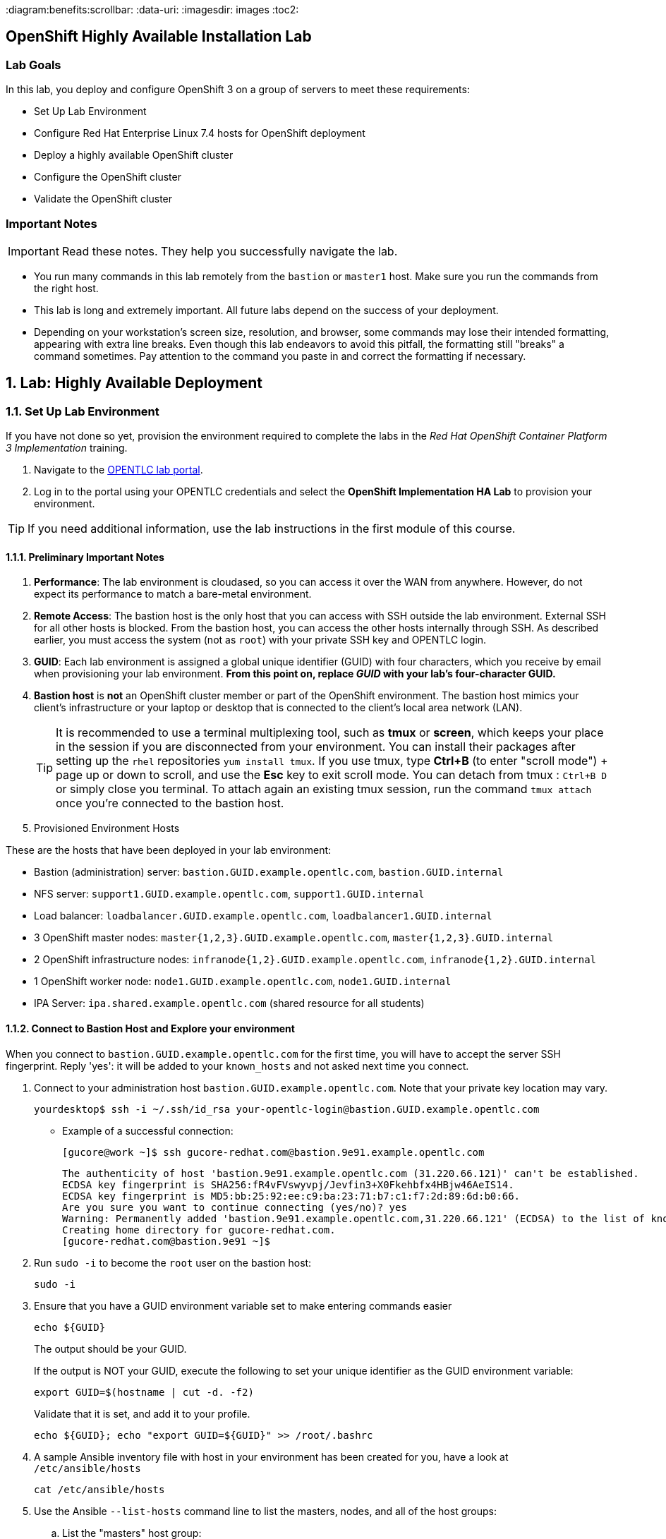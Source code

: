 :course_name: Red Hat OpenShift Container Platform 3 Implementation
:labname: Highly Available Deployment

:opencf: link:https://labs.opentlc.com/[OPENTLC lab portal]
:account_management: link:https://www.opentlc.com/account/[OPENTLC Account Management page]
:ocp_docs: link:https://docs.openshift.com/container-platform/3.7/welcome/index.html[OpenShift Container Platform]
:catalog_name: OPENTLC OpenShift Labs
:catalog_item_name: OpenShift Implementation HA Lab

:diagram:benefits:scrollbar:
:data-uri:
:imagesdir: images
:toc2:

== OpenShift Highly Available Installation Lab

=== Lab Goals

In this lab, you deploy and configure OpenShift 3 on a group of servers to meet
 these requirements:

* Set Up Lab Environment
* Configure Red Hat Enterprise Linux 7.4 hosts for OpenShift deployment
* Deploy a highly available OpenShift cluster
* Configure the OpenShift cluster
* Validate the OpenShift cluster

=== Important Notes

[IMPORTANT]

Read these notes. They help you successfully navigate the lab.

* You run many commands in this lab remotely from the `bastion` or `master1`
 host. Make sure you run the commands from the right host.

* This lab is long and extremely important. All future labs depend on the
 success of your deployment.

* Depending on your workstation's screen size, resolution, and browser, some
 commands may lose their intended formatting, appearing with extra line breaks.
  Even though this lab endeavors to avoid this pitfall, the formatting still
   "breaks" a command sometimes. Pay attention to the command you paste in and
    correct the formatting if necessary.

:numbered:

== Lab: {labname}

=== Set Up Lab Environment

If you have not done so yet, provision the environment required to complete the
 labs in the _{course_name}_ training.

. Navigate to the {opencf}.

. Log in to the portal using your OPENTLC credentials and select the
 *{catalog_item_name}* to provision your environment.

[TIP]
If you need additional information, use the lab instructions in the first module
 of this course.


==== Preliminary Important Notes

. *Performance*: The lab environment is cloudased, so you can access it over
 the WAN from anywhere. However, do not expect its performance to match a
  bare-metal environment.

. *Remote Access*: The bastion host is the only host that you can access with
 SSH outside the lab environment. External SSH for all other hosts is blocked.
  From the bastion host, you can access the other hosts internally through SSH.
   As described earlier, you must access the system (not as `root`) with your
    private SSH key and OPENTLC login.

. *GUID*: Each lab environment is assigned a global unique identifier (GUID)
 with four characters, which you receive by email when provisioning your lab
  environment. *From this point on, replace _GUID_ with your lab's four-character GUID.*

. *Bastion host* is *not* an OpenShift cluster member or part of the OpenShift
 environment. The bastion host mimics your client's infrastructure or your
  laptop or desktop that is connected to the client's local area network (LAN).
+
[TIP]
It is recommended to use a terminal multiplexing tool, such as
 *tmux* or *screen*, which keeps your place in the session if you are
  disconnected from your environment. You can install their packages after
   setting up the `rhel` repositories `yum install tmux`.
If you use tmux, type *Ctrl+B* (to enter "scroll mode") + page up or down to
 scroll, and use the *Esc* key to exit scroll mode.
You can detach from tmux : `Ctrl+B  D` or simply close you terminal. To attach
 again an existing tmux session, run the command `tmux attach` once you're
  connected to the bastion host.
+
. Provisioned Environment Hosts

These are the hosts that have been deployed in your lab environment:

* Bastion (administration) server: `bastion.GUID.example.opentlc.com`, `bastion.GUID.internal`
* NFS server: `support1.GUID.example.opentlc.com`, `support1.GUID.internal`
* Load balancer: `loadbalancer.GUID.example.opentlc.com`, `loadbalancer1.GUID.internal`
* 3 OpenShift master nodes: `master{1,2,3}.GUID.example.opentlc.com`, `master{1,2,3}.GUID.internal`
* 2 OpenShift infrastructure nodes: `infranode{1,2}.GUID.example.opentlc.com`, `infranode{1,2}.GUID.internal`
* 1 OpenShift worker node: `node1.GUID.example.opentlc.com`, `node1.GUID.internal`
* IPA Server: `ipa.shared.example.opentlc.com` (shared resource for all students)

==== Connect to Bastion Host and Explore your environment

When you connect to `bastion.GUID.example.opentlc.com` for the first time, you
will have to accept the server SSH fingerprint. Reply 'yes': it will be added
 to your `known_hosts` and not asked next time you connect.

. Connect to your administration host `bastion.GUID.example.opentlc.com`. Note that your private key location may vary.
+
[source,bash]
----
yourdesktop$ ssh -i ~/.ssh/id_rsa your-opentlc-login@bastion.GUID.example.opentlc.com
----
+
* Example of a successful connection:
+
[source,bash]
----
[gucore@work ~]$ ssh gucore-redhat.com@bastion.9e91.example.opentlc.com
----
+
[source,text]
----
The authenticity of host 'bastion.9e91.example.opentlc.com (31.220.66.121)' can't be established.
ECDSA key fingerprint is SHA256:fR4vFVswyvpj/Jevfin3+X0Fkehbfx4HBjw46AeIS14.
ECDSA key fingerprint is MD5:bb:25:92:ee:c9:ba:23:71:b7:c1:f7:2d:89:6d:b0:66.
Are you sure you want to continue connecting (yes/no)? yes
Warning: Permanently added 'bastion.9e91.example.opentlc.com,31.220.66.121' (ECDSA) to the list of known hosts.
Creating home directory for gucore-redhat.com.
[gucore-redhat.com@bastion.9e91 ~]$
----

. Run `sudo -i` to become the `root` user on the bastion host:
+
[source,bash]
----
sudo -i
----
+
. Ensure that you have a GUID environment variable set to make entering commands
easier
+
[source,bash]
----
echo ${GUID}
----
+
The output should be your GUID.
+
If the output is NOT your GUID, execute the following to set your unique identifier as the GUID environment variable:
+
[source,bash]
----
export GUID=$(hostname | cut -d. -f2)
----
+
Validate that it is set, and add it to your profile.
+
[source,bash]
----
echo ${GUID}; echo "export GUID=${GUID}" >> /root/.bashrc
----


. A sample Ansible inventory file with host in your environment has been created
 for you, have a look at `/etc/ansible/hosts`
+
[source,bash]
----
cat /etc/ansible/hosts
----
+
. Use the Ansible `--list-hosts` command line to list the masters, nodes, and
 all of the host groups:
+
.. List the "masters" host group:
+
[source,bash]
----
ansible masters --list-hosts
----
+
Expect the output to look similar to this:
+
[source,text]
----
  hosts (3):
    master1.GUID.internal
    master2.GUID.internal
    master3.GUID.internal
----
+
.. List the "nodes" host group (Remember, Masters are Nodes too):
+
[source,bash]
----
ansible nodes --list-hosts
----
+
Expect the output to look similar to this:
+
[source,bash]
----
hosts (8):
    master1.GUID.internal
    master2.GUID.internal
    master3.GUID.internal
    infranode1.GUID.internal
    infranode2.GUID.internal
    node1.GUID.internal
    node2.GUID.internal
----
+
.. List the "all" host group:
+
[source,bash]
----
ansible all --list-hosts
----
+
Expect the output to look similar to this:
+
[source,text]
----
hosts (10):
    master1.GUID.internal
    master2.GUID.internal
    master3.GUID.internal
    infranode1.GUID.internal
    infranode2.GUID.internal
    node1.GUID.internal
    node2.GUID.internal
    loadbalancer1.GUID.internal
    support1.GUID.internal
----
+
. Test the Ansible configuration by using the Ansible "ping" module to contact all
the hosts.  This also ensures that all the hosts are running.:
+
[source,bash]
----
ansible all -m ping
----
+
Expect the output to look similar to this:
+
[source,text]
----
loadbalancer1.GUID.internal | SUCCESS => {
    "changed": false,
    "failed": false,
    "ping": "pong"
}
infranode1.GUID.internal | SUCCESS => {
    "changed": false,
    "failed": false,
    "ping": "pong"
}
master2.GUID.internal | SUCCESS => {
    "changed": false,
    "failed": false,
    "ping": "pong"
}
master3.GUID.internal | SUCCESS => {
    "changed": false,
    "failed": false,
    "ping": "pong"
}
master1.GUID.internal | SUCCESS => {
    "changed": false,
    "failed": false,
    "ping": "pong"
}
infranode2.GUID.internal | SUCCESS => {
    "changed": false,
    "failed": false,
    "ping": "pong"
}
node1.GUID.internal | SUCCESS => {
    "changed": false,
    "failed": false,
    "ping": "pong"
}
node2.GUID.internal | SUCCESS => {
    "changed": false,
    "failed": false,
    "ping": "pong"
}
support1.GUID.internal | SUCCESS => {
    "changed": false,
    "failed": false,
    "ping": "pong"
}
node3.GUID.internal | SUCCESS => {
    "changed": false,
    "failed": false,
    "ping": "pong"
}
----


=== Configure Red Hat Enterprise Linux 7.4 Hosts for OpenShift Deployment

In this section you prepare the hosts for installation.

* Connect to the bastion host
* Configure the Secure Shell (SSH) keys
* Set Up Access to the Satellite Server
* Query and Validate the DNS configuration for your environment
* Install Ansible and Validate
* Configure the network settings


==== Configure SSH Keys

The OpenShift Container Platform advanced installer configures hosts with
 Ansible.  Ansible requires passwordless SSH to be functioning from the bastion
  host to all other hosts. To do so, SSH keys have already been distributed for
   you on all the hosts.  In this section you will:

. Create an SSH configuration file that takes advantage of the pre-distributed keys
. Disable some prompts to allow comletely uninterrupted logins
. Test and confirm that you can SSH to all the hosts in the cluster without prompts

. Connect to your administration host `bastion.GUID.example.opentlc.com` and
 become `root`.

. Verify the SSH configuration file on the bastion host
+
[source,bash]
----
cat /root/.ssh/config
----
+
* Expect to see the following output:
+
[source,text]
----
Host *.internal
   User ec2-user
   IdentityFile ~/.ssh/GUIDkey.pem
   ForwardAgent yes
   StrictHostKeyChecking no

Host ec2*
  User ec2-user
  IdentityFile ~/.ssh/GUIDkey.pem
  ForwardAgent yes
  StrictHostKeyChecking no
----

. See that you can ssh into the different hosts, note which user and key are
 used by using the `-v` flag
+
[source,bash]
----
ssh master1.${GUID}.internal -v
----
+
. If you were prompted for any confirmations, run the same command again and
 notice that you are not prompted again.
+
. Log out of the master, returning to the bastion.
+
[source,bash]
----
exit
----


==== Query and Validate DNS Configuration

It is critical to your deployment's success that DNS is configured correctly.  Validate
 DNS configuration with the following steps:

. *Load Balancer - Public Name*: This is a public DNS entry.
 Examine DNS settings for the loadbalancer host that will
 provide highly available access to the Master API and web console, by executing the following on the bastion host.
+
[source,bash]
----
host loadbalancer.${GUID}.example.opentlc.com
----
+
Expect the output to look similar to this with different IP addresses:
+
[source,text]
----
loadbalancer.420f.example.opentlc.com has address 52.200.206.34
----
+
. *Load Balancer - Private Name*: This is a private DNS entry.
 This DNS entry for the loadbalancer host will
 provide access for ad-hoc Ansible commands, the OpenShift advanced installer, and
 highly available access to the Master API if configured as such.
 Examine this entry by executing the following on the bastion host.
+
[source,bash]
----
host loadbalancer1.${GUID}.internal
----
+
Expect the output to look similar to this with different IP addresses:
+
[source,text]
----
loadbalancer1.420f.internal has address 192.199.0.149
----
. *Wildcard*: .  This is a public DNS entry.  It is configured to resolve to the infranodes
 in your cluster which host the OpenShift router.
+
The wildcard subdomain will resolve any subdomains prepended to it to the IP addresses
  configured.
+
For example: the wildcard subdomain `apps.GUID.example.opentlc.com` would respond with
 the same IP addresses for `exampleONE.apps.GUID.example.opentlc.com` AND
 `exampleTWO.apps.GUID.example.opentlc.com`.
+
Examine DNS settings for the wildcard DNS entry as follows:
+
[source,bash]
----
host anyname.apps.${GUID}.example.opentlc.com
----
+
Expect the output to look similar to this:
+
[source,text]
----
anyname.apps.420f.example.opentlc.com has address 35.153.10.102
anyname.apps.420f.example.opentlc.com has address 34.202.22.145
----
+
. *Masters*: These are private DNS entries.  They resolve to IP addresses only
 accessible from within the lab environment.  Examine DNS settings for the
  OpenShift Master hosts by executing the following on the bastion host.
+
[source,bash]
----
dig master{1,2,3}.${GUID}.internal | egrep -v "\;|^$"
----
+
Expect the output to look similar to this, with different IP addresses:
+
[source,text]
----
master1.420f.internal.	10	IN	A	192.199.0.69
master2.420f.internal.	10	IN	A	192.199.0.111
master3.420f.internal.	10	IN	A	192.199.0.21
----
+
. *Nodes*: These are private DNS entries.  They resolve to IP addresses only accessible
from within the lab environment.  Examine DNS settings for the OpenShift worker and infra node hosts by executing the following on the bastion host:
+
[source,bash]
----
dig {infra,}node{1,2}.${GUID}.internal  | egrep -v "\;|^$"
----
+
Expect the output to look similar to this, with different IP addresses:
+
[source,text]
----
infranode1.420f.internal. 1 IN  A 192.199.0.205
infranode2.420f.internal. 1 IN  A 192.199.0.100
node1.420f.internal.  1 IN  A 192.199.0.189
node2.420f.internal.  1 IN  A 192.199.0.8
----
+
. *NFS*: This is a private DNS entry.  It resolves to an IP address accessible only
from within the lab environment. Examine the DNS settings for the support host that supplies the NFS server for remote storage volumes:
+
[source,bash]
----
host support1.${GUID}.internal
----
+
Expect the output to look similar to this, with a different IP address:
+
[source,text]
----
support1.420f.internal has address 192.199.0.16
----
Now that DNS settings have been validated, you can begin setting up Ansible on the bastion
host to manage the hosts in the environment.

==== Verify Yum Repositories and NFS Shared Volumes on Hosts

The required yum repositories and NFS shared volumes are already set up on
 the environment. In this section you verify that they are set up properly.

. List the repositories on the `bastion` host:
+
[source,bash]
----
ansible masters,nodes -m shell -a"yum repolist"
----
+
Expect the output to look similar to this:
+
[source,text]
----
...
...
node1.GUID.internal | SUCCESS | rc=0 >>
Loaded plugins: amazon-id, rhui-lb, search-disabled-repos, versionlock
repo id                        repo name                                  status
rhel-7-fast-datapath-rpms      Red Hat Enterprise Linux 7 Fast Datapath      16
rhel-7-server-extras-rpms      Red Hat Enterprise Linux 7 Extras            101
rhel-7-server-optional-rpms    Red Hat Enterprise Linux 7 Optional        4,848
rhel-7-server-ose-3.7-rpms     Red Hat Enterprise Linux 7 OSE 3.7           507
rhel-7-server-rh-common-rpms   Red Hat Enterprise Linux 7 Common             82
rhel-7-server-rpms             Red Hat Enterprise Linux 7                 5,161
repolist: 10,715

node2.GUID.internal | SUCCESS | rc=0 >>
Loaded plugins: amazon-id, rhui-lb, search-disabled-repos, versionlock
repo id                        repo name                                  status
rhel-7-fast-datapath-rpms      Red Hat Enterprise Linux 7 Fast Datapath      16
rhel-7-server-extras-rpms      Red Hat Enterprise Linux 7 Extras            101
rhel-7-server-optional-rpms    Red Hat Enterprise Linux 7 Optional        4,848
rhel-7-server-ose-3.7-rpms     Red Hat Enterprise Linux 7 OSE 3.7           507
rhel-7-server-rh-common-rpms   Red Hat Enterprise Linux 7 Common             82
rhel-7-server-rpms             Red Hat Enterprise Linux 7                 5,161
repolist: 10,715

...
...
----

. Examine the NFS server to see which NFS volumes are shared
+
[source,bash]
----
ansible nfs -m shell -a"exportfs"
----
+
Expect the output to look similar to this:
+
[source,text]
----
support1.93e8.internal | SUCCESS | rc=0 >>
/srv/nfs      	<world>
----

. Enable logging of ansible playbook runs:
+
[source,bash]
----
sed -i 's/#log_/log_/' /etc/ansible/ansible.cfg
----
+
There is no output from this command.



=== Install and Configure Docker

OpenShift Container Platform stores and manages container images on Docker.

In this section you will do a complete "manual" install of docker and configure
 storage for the Docker LV, after doing it once, you can use the scripts
  provided below to do it on all the other OpenShift Nodes.

==== Install Docker and Configure Docker Storage on one node manually

Next you will install and configure `docker` on one of the hosts, soon after,
 you will replicate this process on all the nodes on the cluster.

. Connect to `node1.GUID.internal` and become `root`
+
[source,bash]
----
ssh node1.${GUID}.internal
sudo -i
----

. Install `Docker` on the host:
+
[source,bash]
----
yum install docker -y
----


. identify the block device that will serve as the Docker Physical volume
+
[source,bash]
----
lsblk
----
+
* Expect an output similar to this:
+
----
NAME   MAJ:MIN RM  SIZE RO TYPE MOUNTPOINT
NAME    MAJ:MIN RM  SIZE RO TYPE MOUNTPOINT
xvda    202:0    0   50G  0 disk
├─xvda1 202:1    0    1M  0 part
└─xvda2 202:2    0   50G  0 part /
xvdb    202:16   0  100G  0 disk
----

. Specify the `/dev/xvdb` hard drive for the Docker volume group for `docker-storage setup`:
+
[source,bash]
----
cat <<EOF > /etc/sysconfig/docker-storage-setup
DEVS=/dev/xvdb
VG=docker-vg
EOF

----

. Run `docker-storage-setup` on the host to create logical volumes
 for Docker:
+
[source,bash]
----
docker-storage-setup
----

* Expect an output similar to this:
+
[source,text]
----
INFO: Volume group backing root filesystem could not be determined
INFO: Device node /dev/xvdb1 exists.
  Physical volume "/dev/xvdb1" successfully created.
  Volume group "docker-vg" successfully created
  Using default stripesize 64.00 KiB.
  Rounding up size to full physical extent 104.00 MiB
  Thin pool volume with chunk size 512.00 KiB can address at most 126.50 TiB of data.
  Logical volume "docker-pool" created.
  Logical volume docker-vg/docker-pool changed.
----
+
[CAUTION]
In a production environment, exercise caution when running
 `docker-storage-setup` because that command, by default, locates unused extents
  in the volume group (VG) that contain the root file system to create the pool.
   You can specify a VG or block device, but that can be a destructive process
    for the specified VG or block device. See the OpenShift documentation for
     details.

. On the host, examine the newly created `docker-pool` logical volume:
+
----
lvs
----

* Expect an output similar to this:
+
----
LV          VG        Attr       LSize  Pool Origin Data%  Meta%  Move Log Cpy%Sync Convert
docker-pool docker-vg twi-a-t--- 39.79g             0.00   0.05
----

. On the host, examine the configuration of `docker storage`:
+
[source,bash]
----
cat /etc/sysconfig/docker-storage
----

* Expect an output similar to this:
+
[source,text]
----
DOCKER_STORAGE_OPTIONS="--storage-driver devicemapper --storage-opt dm.fs=xfs --storage-opt dm.thinpooldev=/dev/mapper/docker--vg-docker--pool --storage-opt dm.use_deferred_removal=true --storage-opt dm.use_deferred_deletion=true "
----

. Enable the Docker service on the host and start it:
+
[source,bash]
----
systemctl enable docker
systemctl start docker
----

. Go back to bastion:
+
[source,bash]
----
exit # (to get out of root)
exit # (to disconnect from the server)
----

==== Install Docker and Configure Docker Storage on all the nodes

. Use the following commands to install and configure Docker on all the nodes:
+
[source,bash]
----
ansible -f 10 nodes -m yum -a"name=docker"
ansible -f 10 nodes -m copy -a 'dest=/etc/sysconfig/docker-storage-setup content="DEVS=/dev/xvdb\nVG=docker-vg"'
ansible -f 10 nodes -m shell -a"docker-storage-setup"
ansible -f 10 nodes -m service -a"name=docker state=started enabled=yes"
----
+
. Ensure Docker is properly deployed on your hosts by inspecting service readiness, as follows.
+
[source,bash]
----
ansible -f 10 nodes -m shell -a "systemctl status docker | grep Active"
----
+
Expect the output to look similar to this:
+
[source,text]
----
infranode2.fc0a.internal | SUCCESS | rc=0 >>
   Active: active (running) since Mon 2018-01-15 23:42:24 UTC; 39s ago

node1.fc0a.internal | SUCCESS | rc=0 >>
   Active: active (running) since Mon 2018-01-15 23:38:51 UTC; 4min 12s ago

node3.fc0a.internal | SUCCESS | rc=0 >>
   Active: active (running) since Mon 2018-01-15 23:42:24 UTC; 39s ago

master2.fc0a.internal | SUCCESS | rc=0 >>
   Active: active (running) since Mon 2018-01-15 23:42:24 UTC; 40s ago

infranode1.fc0a.internal | SUCCESS | rc=0 >>
   Active: active (running) since Mon 2018-01-15 23:42:24 UTC; 40s ago

node2.fc0a.internal | SUCCESS | rc=0 >>
   Active: active (running) since Mon 2018-01-15 23:42:25 UTC; 38s ago

master3.fc0a.internal | SUCCESS | rc=0 >>
   Active: active (running) since Mon 2018-01-15 23:42:24 UTC; 39s ago

master1.fc0a.internal | SUCCESS | rc=0 >>
   Active: active (running) since Mon 2018-01-15 23:42:25 UTC; 38s ago

----
+
. Examine the Package Version You are About to Deploy
+
[source,bash]
----
ansible nodes -m yum -a 'list=atomic-openshift-node'
----
+
Expect the output to look similar to this.  Note the version number.  It should
match the expected OpenShift release number of this course: `3.7.14`
+
[source,text]
----
...
node3.9308.internal | SUCCESS => {
    "changed": false,
    "failed": false,
    "results": [
        {
            "arch": "x86_64",
            "envra": "0:atomic-openshift-node-3.7.14-1.git.0.593a50e.el7.x86_64",
            "epoch": "0",
            "name": "atomic-openshift-node",
            "release": "1.git.0.593a50e.el7",
            "repo": "rhel-7-server-ose-3.7-rpms",
            "version": "3.7.14",
            "yumstate": "available"
        }
    ]
}
...
----

=== Deploy Highly Available OpenShift Cluster

In this section, you use the advanced installation method to deploy OpenShift as a
 clustered, highly available installation that includes a load balancer in front
 of the API servers. The environment includes three masters, one infra nodes,
 one worker node, and the load balancer.

Your complete environment will be an OpenShift cluster with the following characteristics:

* Three master hosts in the deployment
* A load balancer to access the masters
* One infra nodes running a router container
* An integrated registry pod backed by a persistent volume (PV) storage (NFS)
* Router pods deployed, configured, and running on each infranode in the cluster
* Aggregated logging configured and working
* Metrics collection configured and working
* Worker nodes labeled as `env=app` and infra nodes labeled as `env=infra`
* The `env=infra` node selector defined in the `default` namespace
* A `*.apps.GUID.example.opentlc.com` wildcard DNS entry that points to the
 infra nodes
* The load balancer configured with `loadbalancer.GUID.example.opentlc.com`
 as the external DNS entry

The advanced installation method is based on Ansible playbooks and as such requires
 directly invoking Ansible.

==== Prepare OpenShift-Ansible Inventory for OpenShift Deployment

In this section, you will create an Ansible Inventory file and use it with
 Ansible to deploy your cluster

The OpenShift advanced installer is comprised of the Ansible OpenShift's project
 ansible playbooks.  Ensure that they are installed by running the commands that follow:


The Ansible Inventory file will be managed in `ini` format.  `Ini` format
organizes groups of parameters into sections with section names in square brackets. The
OpenShift ansible inventory file has two main sections:
`[OSEv3:vars]` and `[OSEv3:children]`.  The `[OSEv3:children]` section defines subsections
which describe each of the hosts.   These are the hosts and host groups you tested in the
previous section.

. On the `bastion` host, install the `atomic-openshift-utils` package, which
 includes the installer and has Ansible and the playbooks as dependencies:
+
[source,bash]
----
yum -y install atomic-openshift-utils atomic-openshift-clients
----

==== Create your Inventory file

. Open the `/root/my_ocp_inventory` file in your preferred editor
 (`vi` or `nano`) and add the text in the following segments as requested:
+
[source,text]
----
vi /root/my_ocp_inventory
----

TIP: You can manually change or run `sed -i  "s/GUID/${GUID}/g" /root/my_ocp_inventory` after you
 finish copy-pasting to make sure that your unique identified is used and not
  "GUID" which will fail during the installation.

===== OpenShift Basic Variables

[source,ini]
----
[OSEv3:vars]
###########################################################################
### Ansible Vars
###########################################################################
timeout=60
ansible_become=yes <1>
ansible_ssh_user=ec2-user <2>

###########################################################################
### OpenShift Basic Vars
###########################################################################
deployment_type=openshift-enterprise <3>
containerized=false <4>
openshift_disable_check="disk_availability,memory_availability" <5>

# default project node selector
osm_default_node_selector='env=app' <6>

# Configure logrotate scripts
# See: https://github.com/nickhammond/ansible-logrotate <7>
logrotate_scripts=[{"name": "syslog", "path": "/var/log/cron\n/var/log/maillog\n/var/log/messages\n/var/log/secure\n/var/log/spooler\n", "options": ["daily", "rotate 7","size 500M", "compress", "sharedscripts", "missingok"], "scripts": {"postrotate": "/bin/kill -HUP `cat /var/run/syslogd.pid 2> /dev/null` 2> /dev/null || true"}}]

----

<1> This variable is used to indicate to Ansible that it is allowed to
 "become root" when running commands.
<2> This variable sets the user, in our case `ec2-user` that will be used to
 connect to hosts by Ansible.
<3> `deployment_type=openshift-enterprise` indicates that you will be deploying
the enterprise-ready version of this product.
<4> `containerized=false` installs the rpm based version of OCP, if 'true' is
 selected, containerized installation installs services using container images
  and runs separate services in individual containers.
<5>  Our learning lab environments do not have all the disk space available to OpenShift
 that our installation promises.  However, we are not doing performance testing on these
 environments, so we may overprovision them.  Allow `disk_availability` not to be automatically
 checked by OpenShift Anisble by changing the last setting above to have
 `openshift_disable_check="memory_availability,disk_availability"`.
<6> `osm_default_node_selector='env=app'` indicates to the OpenShift Scheduler that unless
 otherwise indicated, pods should be scheduled to run on nodes that have the label `env=app`.
<7> `logrotate_scripts` is a convenience setting so the limited disk space in your
 lab environment is not used up and wont cause confusing systems errors.

===== OpenShift Optional Variables

[source,ini]
----
###########################################################################
### OpenShift Optional Vars
###########################################################################

# Enable cockpit
osm_use_cockpit=true <1>
osm_cockpit_plugins=['cockpit-kubernetes']

# Configure additional projects
openshift_additional_projects={'my-infra-project-test': {'default_node_selector': 'env=apps'}} <2>

----

<1> Set to true to install Cockpit on the masters.
<2> Create an optional list of projects which will be created as part of the OCP
installation. You can specify the node selector for those projects.

===== OpenShift Master Variables

These variables control the configuration of the OpenShift Master process.

WARNING: Make sure you replace GUID with your unique identifier.

NOTE: Note that `loadbalancer1.GUID.internal` has a different name for public
access: `loadbalancer.GUID.example.opentlc.com`

[source,ini]
----
###########################################################################
### OpenShift Master Vars
###########################################################################

openshift_master_api_port=443 <1>
openshift_master_console_port=443

openshift_master_cluster_method=native <2>
openshift_master_cluster_hostname=loadbalancer.GUID.example.opentlc.com <3>
openshift_master_cluster_public_hostname=loadbalancer.GUID.example.opentlc.com <4>
openshift_master_default_subdomain=apps.GUID.example.opentlc.com <4>
openshift_master_overwrite_named_certificates=True

openshift_set_hostname=True <5>

----

<1> The API and console ports default to 8443.  Save a little effort later and switch
them to the port 443 standard for HTTPS.
<2> The `openshift_master_cluster_method`  defines how OpenShift masters implement HA
for their internal functions.  Earlier releases used other methods we no longer cover.
<3> Your OpenShift master servers will be served by a load balancer (defined below.)
<4> In these examples, the loadbalancer's public hostname is used for access to the
 Master API from clients both internal and external to the cluster.
<5> In some cloud hosting systems, the hostname given to the hosts is not resolvable
 while OpenShift is being setup.  This forces ansible to set the proper hostname so the
 setup may suceed.

===== OpenShift Network Variables

These variables control the IP addressing of the two fundamental OpenShift networks
 and the SDN plugins that manage them. Here you've selected the simplest of plugins,
 `openshift-ovs-subnet`.  In advanced courses, we cover other plugins, like
 `openshift-ovs-multitenant`, which is commented out below.

[source,ini]
----
###########################################################################
### OpenShift Network Vars
###########################################################################

osm_cluster_network_cidr=10.1.0.0/16 <1>
openshift_portal_net=172.30.0.0/16 <2>

#os_sdn_network_plugin_name='redhat/openshift-ovs-multitenant'
os_sdn_network_plugin_name='redhat/openshift-ovs-subnet' <3>

----

<1> This variable overrides the SDN cluster network CIDR block. This is the
 network from which pod IPs are assigned.
<2> This variable configures the subnet in which `services` will be created
 within the OCP SDN. This network block should be private and must not conflict with any
existing network blocks in your infrastructure to which pods, nodes, or the
master may require access to, or the installation will fail.
<3> This variable configures which OpenShift SDN plug-in to use for the pod
 network, which defaults to `redhat/openshift-ovs-subnet` for the
standard SDN plug-in. Set the variable to `redhat/openshift-ovs-multitenant` to
use the multitenant plug-in.


===== OpenShift Authentication Variables

These variables control the identity providers that will be installed and
 enabled in the OpenShift Master to provide authentication services.

Here, you are setting up a simple `htpasswd` identity provider, and providing a
 sample httpasswd file with usernames and encrypted passwords.

[source,ini]
----
###########################################################################
### OpenShift Authentication Vars
###########################################################################

# htpasswd auth
openshift_master_identity_providers=[{'name': 'htpasswd_auth', 'login': 'true', 'challenge': 'true', 'kind': 'HTPasswdPasswordIdentityProvider', 'filename': '/etc/origin/master/htpasswd'}] <1>
# Defining htpasswd users
#openshift_master_htpasswd_users={'user1': '<pre-hashed password>', 'user2': '<pre-hashed password>'}
# or
openshift_master_htpasswd_file=/root/htpasswd.openshift <2>
----

<1> Tells Ansible to setup the OpenShift Master use `htpasswd_auth` and find the credentials file
 on its local filesystem.
<2> Tells Ansible to find the source of that file in the bastion's filesystem for transfer
 to each of the three master hosts. (This file was created for you already in this lab)

===== OpenShift Metrics and Logging Variables

In the following long section of variables, metrics and logging components are setup
 in your cluster.  Note the pattern that is expressed in each of the stanzas of
 variables.

WARNING: Make sure you replace GUID with your unique identifier.


[source,ini]
----
###########################################################################
### OpenShift Metrics and Logging Vars
###########################################################################

# Enable cluster metrics

openshift_metrics_install_metrics=True <1>

openshift_metrics_storage_kind=nfs <2>
openshift_metrics_storage_access_modes=['ReadWriteOnce']  <2>
openshift_metrics_storage_nfs_directory=/srv/nfs  <2>
openshift_metrics_storage_nfs_options='*(rw,root_squash)'  <2>
openshift_metrics_storage_volume_name=metrics  <2>
openshift_metrics_storage_volume_size=10Gi  <2>
openshift_metrics_storage_labels={'storage': 'metrics'}  <2>

openshift_metrics_cassandra_nodeselector={"env":"infra"} <3>
openshift_metrics_hawkular_nodeselector={"env":"infra"} <3>
openshift_metrics_heapster_nodeselector={"env":"infra"} <3>

#openshift_master_metrics_public_url=https://hawkular-metrics.apps.GUID.example.opentlc.com/hawkular/metrics

# Enable cluster logging

openshift_logging_install_logging=True <1>

openshift_logging_storage_kind=nfs  <2>
openshift_logging_storage_access_modes=['ReadWriteOnce']  <2>
openshift_logging_storage_nfs_directory=/srv/nfs  <2>
openshift_logging_storage_nfs_options='*(rw,root_squash)'  <2>
openshift_logging_storage_volume_name=logging  <2>
openshift_logging_storage_volume_size=10Gi  <2>
openshift_logging_storage_labels={'storage': 'logging'}  <2>

# openshift_logging_kibana_hostname=kibana.apps.GUID.example.opentlc.com
openshift_logging_es_cluster_size=1

openshift_logging_es_nodeselector={"env":"infra"}  <3>
openshift_logging_kibana_nodeselector={"env":"infra"} <3>
openshift_logging_curator_nodeselector={"env":"infra"} <3>
----


For each of the components Ansible variables are used to:

<1> Control if the component will be installed/deployed at all
<2> Set up several aspects of storage for the component
<3> Specify a `nodeselector` which will direct scheduling of the components' pods to
 the desired node with a `label` matching the `nodeselector` value.

Some components also offer variables indicating specific features, such as
 cluster-size (number of pods deployed for component) and the URL where the service
 can be accessed, if not directly through the OpenShift API.



===== OpenShift Router and Registry Variables

An OpenShift router will be created during install if there are
nodes present with labels matching the `openshift_hosted_router_selector`,
`region=infra`. Later in this lab, you will `openshift_node_labels` per node as needed in
order to label nodes.

[source,ini]
----
###########################################################################
### OpenShift Router and Registry Vars
###########################################################################

openshift_hosted_router_selector='env=infra' <1>
openshift_hosted_router_replicas=2 <2>
#openshift_hosted_router_certificate={"certfile": "/path/to/router.crt", "keyfile": "/path/to/router.key", "cafile": "/path/to/router-ca.crt"} <3>

openshift_hosted_registry_selector='env=infra' <4>
openshift_hosted_registry_replicas=1 <5>

openshift_hosted_registry_storage_kind=nfs <6>
openshift_hosted_registry_storage_access_modes=['ReadWriteMany']
openshift_hosted_registry_storage_nfs_directory=/srv/nfs
openshift_hosted_registry_storage_nfs_options='*(rw,root_squash)'
openshift_hosted_registry_storage_volume_name=registry
openshift_hosted_registry_storage_volume_size=20Gi
openshift_hosted_registry_pullthrough=true
openshift_hosted_registry_acceptschema2=true
openshift_hosted_registry_enforcequota=true

----

<1> Router selector (optional) Router will only be created if nodes matching this label are present.
<2> Unless specified, openshift-ansible will calculate the replica count based on the number of nodes matching the openshift router selector.
<3> Provide local certificate paths which will be configured as the router's default certificate.
<4> Registry will only be created if nodes matching this label are present.
<5> Registry replicas (optional) Unless specified, openshift-ansible will calculate the replica count based on the number of nodes matching the openshift registry selector.
<6> NFS Host Group An NFS volume will be created with path "nfs_directory/volume_name" on the host within the [nfs] host group.  For example, the volume path using these options would be "/exports/registry".  The rest of the options will be covered in advanced courses.

===== OpenShift Service Catalog Variables

[source,ini]
----
###########################################################################
### OpenShift Service Catalog Vars
###########################################################################

openshift_enable_service_catalog=true <1>
template_service_broker_install=true <2>
openshift_template_service_broker_namespaces=['openshift'] <3>
ansible_service_broker_install=false <4>
----

<1> Enable the service catalog.
<2> Enable template service broker (requires service catalog to be enabled, above)
<3> Configure one or more namespaces whose templates will be served by the Template Service Broker
<4> The Ansible Service Broker does not currently deploy without errors

===== OpenShift Prometheus Metrics Variables (Optional)

[source,ini]
----
## Add Prometheus Metrics:
openshift_hosted_prometheus_deploy=true <1>
openshift_prometheus_node_selector={"env":"infra"}
openshift_prometheus_namespace=openshift-metrics <2>

# Prometheus

openshift_prometheus_storage_kind=nfs
openshift_prometheus_storage_access_modes=['ReadWriteOnce']
openshift_prometheus_storage_nfs_directory=/srv/nfs
openshift_prometheus_storage_nfs_options='*(rw,root_squash)'
openshift_prometheus_storage_volume_name=prometheus
openshift_prometheus_storage_volume_size=10Gi
openshift_prometheus_storage_labels={'storage': 'prometheus'}
openshift_prometheus_storage_type='pvc'
# For prometheus-alertmanager
openshift_prometheus_alertmanager_storage_kind=nfs
openshift_prometheus_alertmanager_storage_access_modes=['ReadWriteOnce']
openshift_prometheus_alertmanager_storage_nfs_directory=/srv/nfs
openshift_prometheus_alertmanager_storage_nfs_options='*(rw,root_squash)'
openshift_prometheus_alertmanager_storage_volume_name=prometheus-alertmanager
openshift_prometheus_alertmanager_storage_volume_size=10Gi
openshift_prometheus_alertmanager_storage_labels={'storage': 'prometheus-alertmanager'}
openshift_prometheus_alertmanager_storage_type='pvc'
# For prometheus-alertbuffer
openshift_prometheus_alertbuffer_storage_kind=nfs
openshift_prometheus_alertbuffer_storage_access_modes=['ReadWriteOnce']
openshift_prometheus_alertbuffer_storage_nfs_directory=/srv/nfs
openshift_prometheus_alertbuffer_storage_nfs_options='*(rw,root_squash)'
openshift_prometheus_alertbuffer_storage_volume_name=prometheus-alertbuffer
openshift_prometheus_alertbuffer_storage_volume_size=10Gi
openshift_prometheus_alertbuffer_storage_labels={'storage': 'prometheus-alertbuffer'}
openshift_prometheus_alertbuffer_storage_type='pvc'
----

===== Adding hosts and labels to the ansible hosts file

WARNING: Make sure you replace GUID with your unique identifier.

[source,ini]
----
###########################################################################
### OpenShift Hosts
###########################################################################
[OSEv3:children]
lb
masters
etcd
nodes
nfs

[lb]
loadbalancer1.GUID.internal

[masters]
master3.GUID.internal
master2.GUID.internal
master1.GUID.internal

[etcd]
master3.GUID.internal
master2.GUID.internal
master1.GUID.internal


[nodes]
## These are the masters
master3.GUID.internal openshift_hostname=master3.GUID.internal openshift_node_labels="{'logging':'true','openshift_schedulable':'False','cluster': 'GUID'}"
master2.GUID.internal openshift_hostname=master2.GUID.internal openshift_node_labels="{'logging':'true','openshift_schedulable':'False','cluster': 'GUID'}"
master1.GUID.internal openshift_hostname=master1.GUID.internal openshift_node_labels="{'logging':'true','openshift_schedulable':'False','cluster': 'GUID'}"

## These are infranodes
infranode1.GUID.internal openshift_hostname=infranode1.GUID.internal  openshift_node_labels="{'logging':'true','cluster': 'GUID', 'env':'infra'}"
infranode2.GUID.internal openshift_hostname=infranode2.GUID.internal  openshift_node_labels="{'logging':'true','cluster': 'GUID', 'env':'infra'}"

## These are regular nodes
node3.GUID.internal openshift_hostname=node3.GUID.internal  openshift_node_labels="{'logging':'true','cluster': 'GUID', 'env':'app'}"
node1.GUID.internal openshift_hostname=node1.GUID.internal  openshift_node_labels="{'logging':'true','cluster': 'GUID', 'env':'app'}"
node2.GUID.internal openshift_hostname=node2.GUID.internal  openshift_node_labels="{'logging':'true','cluster': 'GUID', 'env':'app'}"


[nfs]
support1.GUID.internal openshift_hostname=support1.GUID.internal
----

[TIP]
You can use the pre-populated file created for this lab under
 `/var/preserve/hosts` and use it as your inventory file.

===== Save the Ansible Inventory File

. Save all your changes and exit your editor.
+
[TIP]
You might want to do an informal temporary git repository to keep a record of changes to this file: `cd root; git init; git add my_ocp_inventory; git commit -m 'initial commit'`
+
. Ensure that all that all instances of GUID in the Inventory file have been properly changed to your unique identifier:
+
[source,bash]
----
sed -i "s/GUID/${GUID}/g" /root/my_ocp_inventory
----


==== Run the OpenShift Installer

. Run `ansible-playbook` to start the installation process:
+
[TIP]
Don't forget to use `tmux` or another terminal multiplexer.  If your Internet connection should break while
the playbook is running, the mutliplexer will ensure that the session continues and the playbook keeps running
to completion.  If you are detached somehow, you can `ssh` back into the bastion, and type `tmux attach` to
return to your session.
+
[source,text]
----
ansible-playbook -f 20 -i /root/my_ocp_inventory /usr/share/ansible/openshift-ansible/playbooks/byo/config.yml
----
+
* The installation takes at least 20 minutes.
+
. Examine the PLAY RECAP of the Advanced Installer
+
Expect the output to look similar to this:
+
[source,text]
----
PLAY RECAP *************************************************************************************************************
infranode1.fc0a.internal   : ok=194  changed=61   unreachable=0    failed=0
infranode2.fc0a.internal   : ok=194  changed=61   unreachable=0    failed=0
loadbalancer1.fc0a.internal : ok=74   changed=15   unreachable=0    failed=0
localhost                  : ok=14   changed=0    unreachable=0    failed=0
master1.fc0a.internal      : ok=424  changed=153  unreachable=0    failed=0
master2.fc0a.internal      : ok=424  changed=153  unreachable=0    failed=0
master3.fc0a.internal      : ok=1035 changed=412  unreachable=0    failed=0
node1.fc0a.internal        : ok=194  changed=61   unreachable=0    failed=0
node2.fc0a.internal        : ok=194  changed=61   unreachable=0    failed=0
node3.fc0a.internal        : ok=194  changed=61   unreachable=0    failed=0
support1.fc0a.internal     : ok=72   changed=13   unreachable=0    failed=0


INSTALLER STATUS *******************************************************************************************************
Initialization             : Complete
Health Check               : Complete
etcd Install               : Complete
NFS Install                : Complete
Load balancer Install      : Complete
Master Install             : Complete
Master Additional Install  : Complete
Node Install               : Complete
Hosted Install             : Complete
Metrics Install            : Complete
Logging Install            : Complete
Prometheus Install         : Complete
Service Catalog Install    : Complete
----
+
. In Case of Error
+
.. If the playbook does not complete with PLAY RECAP for each host showing `failed=0`, you may reinstall with a known good Ansible Inventory, by executing the following commands.
+
[source,bash]
----
ansible-inventory -f 20 -i /root/my_ocp_inventory /usr/share/ansible/openshift-ansible/playbooks/byo/openshift-management/uninstall.yml
----
+
.. Install again with the known-good Ansible Inventory file.
+
[source,bash]
----
ansible-playbook -f 20 -i /var/preserve/hosts /usr/share/ansible/openshift-ansible/playbooks/byo/config.yml
----
+
.. As before, this process will take about 20 minutes.  Your installation should complete without error.  If it fails, please contact support at `rhpds-admins@redhat.com`.

=== Verify OpenShift Cluster

In this section, you will ensure that the proper configuration and components have
 been deployed in accord your ansible Inventory file.

==== Verify Node Configuration

. Connect to one of the master hosts:
+
[source,text]
----
# ssh master1.${GUID}.internal
----

. Run `oc get nodes` to display the nodes:
+
[source,text]
----
# oc get nodes --show-labels
----

* Expect your output to be similar to the following:
+
[source,text]
----
NAME                            STATUS                     AGE       LABELS
infranode1.r2d2.internal        Ready                      14m       beta.kubernetes.io/arch=amd64,beta.kubernetes.io/os=linux,env=infra,kubernetes.io/hostname=infranode1.r2d2.internal,logging-infra-fluentd=true,zone=THX-1138
infranode2.r2d2.internal        Ready                      14m       beta.kubernetes.io/arch=amd64,beta.kubernetes.io/os=linux,env=infra,kubernetes.io/hostname=infranode2.r2d2.internal,logging-infra-fluentd=true,zone=THX-1139
ip-192-199-0-11.ec2.internal    Ready                      14m       beta.kubernetes.io/arch=amd64,beta.kubernetes.io/os=linux,env=primary,kubernetes.io/hostname=ip-192-199-0-11.ec2.internal,logging-infra-fluentd=true,zone=THX-1138
ip-192-199-0-215.ec2.internal   Ready,SchedulingDisabled   14m       beta.kubernetes.io/arch=amd64,beta.kubernetes.io/os=linux,kubernetes.io/hostname=ip-192-199-0-215.ec2.internal,logging-infra-fluentd=true
ip-192-199-0-224.ec2.internal   Ready,SchedulingDisabled   14m       beta.kubernetes.io/arch=amd64,beta.kubernetes.io/os=linux,kubernetes.io/hostname=ip-192-199-0-224.ec2.internal,logging-infra-fluentd=true
ip-192-199-0-236.ec2.internal   Ready                      14m       beta.kubernetes.io/arch=amd64,beta.kubernetes.io/os=linux,env=primary,kubernetes.io/hostname=ip-192-199-0-236.ec2.internal,logging-infra-fluentd=true,zone=THX-1139
ip-192-199-0-87.ec2.internal    Ready,SchedulingDisabled   14m       beta.kubernetes.io/arch=amd64,beta.kubernetes.io/os=linux,kubernetes.io/hostname=ip-192-199-0-87.ec2.internal,logging-infra-fluentd=true
----

==== Configure the OpenShift Cluster

In this section, you create persistent volumes (PVs) for users to consume, and
 you verify LDAP authentication.

* You create 25 PVs with these parameters:
** Size: 5 GB
** PV access: `ReadWriteOnce`
** ReclaimPolicy: `Recycle`

* You create 25 PVs with these parameters:
** Size: 10 GB
** PV access: `ReadWriteMany`
** ReclaimPolicy: `Retain`


==== Create Different PVs for Users


. Create directories on the `support1.$GUID.internal` NFS host to be used as PVs in
 the OpenShift cluster:
+
[source,text]
----
ssh support1.$GUID.internal
sudo bash
mkdir -p /srv/nfs/user-vols/pv{1..200}

for pvnum in {1..50} ; do
echo /srv/nfs/user-vols/pv${pvnum} *(rw,root_squash) >> /etc/exports.d/openshift-uservols.exports
chown -R nfsnobody.nfsnobody  /srv/nfs
chmod -R 777 /srv/nfs
done

systemctl restart nfs-server
----
. Create 25 definition files for PVs `pv1` to `pv25` with a size of 5 GB:
+
[source,text]
----
ssh master1.$GUID.internal
sudo bash
export GUID=`hostname|awk -F. '{print $2}'`
echo $GUID

export volsize="5Gi"
mkdir /root/pvs
for volume in pv{1..25} ; do
cat << EOF > /root/pvs/${volume}
{
  "apiVersion": "v1",
  "kind": "PersistentVolume",
  "metadata": {
    "name": "${volume}"
  },
  "spec": {
    "capacity": {
        "storage": "${volsize}"
    },
    "accessModes": [ "ReadWriteOnce" ],
    "nfs": {
        "path": "/srv/nfs/user-vols/${volume}",
        "server": "support1.GUID.internal"
    },
    "persistentVolumeReclaimPolicy": "Recycle"
  }
}
EOF
echo "Created def file for ${volume}";
done;
----

. Create 25 definition files for PVs `pv26` to `pv50` with a size of 10 GB:
+
[source,text]
----
export volsize="10Gi"
for volume in pv{26..50} ; do
cat << EOF > /root/pvs/${volume}
{
  "apiVersion": "v1",
  "kind": "PersistentVolume",
  "metadata": {
    "name": "${volume}"
  },
  "spec": {
    "capacity": {
        "storage": "${volsize}"
    },
    "accessModes": [ "ReadWriteMany" ],
    "nfs": {
        "path": "/srv/nfs/user-vols/${volume}",
        "server": "support1.GUID.internal"
    },
    "persistentVolumeReclaimPolicy": "Retain"
  }
}
EOF
echo "Created def file for ${volume}";
done;
----

. Use `oc create` to create all of the PVs you defined:
+
[source,text]
----
cat pvs/* | oc create -f -
----
=== Validate the OpenShift cluster

There are two basic types of validating and checking your environment, the
Diagnostics Tool and the Ansible Health Checks.  Here, we'll run one simple
execution of each.

==== Diagnostics

The OpenShift diagnostics tool provides a tremendous amount of information.

. Connect to the master node to execute diagnostics
+
[source,bash]
----
ssh master1.${GUID}.internal
----
+
. Execute the following to get a complete report of your cluster.
+
[source,bash]
----
sudo -i
oc adm diagnostics
----
+
[NOTE]
You might get an error or two, and several warnings.  That's OK.  Your system is up and running.  These are just some
aspects of OpenShift to think about and highlight as we work through this course.
+
. Exit the master, returning to the bastion
+
[source,bash]
----
exit
----

==== Ansible Health Checks

The Ansible Inventory file that you created in this lab is required for running
the Ansible Health Checks.

. From the bastion host, execute the following as root.
+
[source,bash]
----
ansible-playbook -i /root/my_ocp_inventory \
    /usr/share/ansible/openshift-ansible/playbooks/byo/openshift-checks/health.yml
----
+
Expect the output to look similar to this.
+
[source,text]
----
PLAY RECAP *************************************************************************************************************************************************************************************************************************************
infranode1.e398.internal   : ok=42   changed=3    unreachable=0    failed=0
infranode2.e398.internal   : ok=42   changed=3    unreachable=0    failed=0
loadbalancer1.e398.internal : ok=28   changed=2    unreachable=0    failed=0
localhost                  : ok=13   changed=0    unreachable=0    failed=0
master1.e398.internal      : ok=43   changed=3    unreachable=0    failed=0
master2.e398.internal      : ok=43   changed=3    unreachable=0    failed=0
master3.e398.internal      : ok=43   changed=3    unreachable=0    failed=0
node1.e398.internal        : ok=42   changed=3    unreachable=0    failed=0
node2.e398.internal        : ok=42   changed=3    unreachable=0    failed=0
node3.e398.internal        : ok=42   changed=3    unreachable=0    failed=0
support1.e398.internal     : ok=28   changed=2    unreachable=0    failed=0


INSTALLER STATUS *******************************************************************************************************************************************************************************************************************************
Initialization             : Complete
----
+
Have a look through the output of the Ansible Health check to get a feeling for the kinds of
variables it expects and how they relate to the system they've just deployed.  You can read the whole
log here: `/var/log/ansible`

This completes the Lab for the Highly Available OpenShift Installation.  Please take a well deserved break
and move onto Module 4 - Authentication and Permissions.
